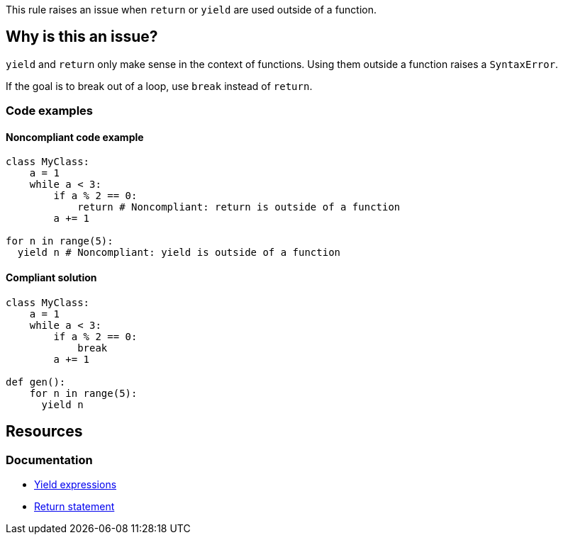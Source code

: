 This rule raises an issue when `return` or `yield` are used outside of a function.

== Why is this an issue?

`yield` and `return` only make sense in the context of functions. Using them outside a function raises a `SyntaxError`. 

If the goal is to break out of a loop, use `break` instead of `return`.

=== Code examples

==== Noncompliant code example

[source,python,diff-id=1,diff-type=noncompliant]
----
class MyClass: 
    a = 1
    while a < 3:
        if a % 2 == 0:
            return # Noncompliant: return is outside of a function
        a += 1

for n in range(5):
  yield n # Noncompliant: yield is outside of a function
----

==== Compliant solution

[source,python,diff-id=1,diff-type=compliant]
----
class MyClass: 
    a = 1
    while a < 3:
        if a % 2 == 0:
            break
        a += 1

def gen():
    for n in range(5):
      yield n
----

== Resources

=== Documentation

* https://docs.python.org/3/reference/expressions.html?highlight=yield#yield-expressions[Yield expressions]
* https://docs.python.org/3/reference/simple_stmts.html?highlight=return%20tatement#the-return-statement[Return statement]

ifdef::env-github,rspecator-view[]

'''
== Implementation Specification
(visible only on this page)

=== Message

Remove this use of "xxx".


'''
== Comments And Links
(visible only on this page)

=== on 17 Mar 2015, 07:59:40 Elena Vilchik wrote:
Pylint rules

E0104: Return outside function

E0105: Yield outside function

endif::env-github,rspecator-view[]
